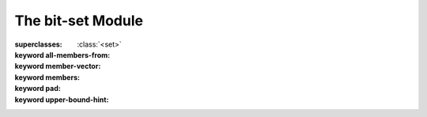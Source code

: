 ******************
The bit-set Module
******************

.. current-library:: collections
.. current-module:: bit-set

.. class:: <bit-set>
   :primary:

   :superclasses: :class:`<set>`

   :keyword all-members-from:
   :keyword member-vector:
   :keyword members:
   :keyword pad:
   :keyword upper-bound-hint:

.. function:: copy-bit-set!

   :signature: copy-bit-set! *set1* *set2* => ()

   :parameter set1: An instance of :class:`<bit-set>`.
   :parameter set2: An instance of :class:`<bit-set>`.

.. function:: empty-bit-set!

   :signature: empty-bit-set! *set* => ()

   :parameter set: An instance of :class:`<bit-set>`.

.. generic-function:: infinite?

   :signature: infinite? *set* => #rest *results*

   :parameter set: An instance of ``<object>``.
   :value #rest results: An instance of ``<object>``.

.. generic-function:: set-add

   :signature: set-add *set* *i* => #rest *results*

   :parameter set: An instance of ``<object>``.
   :parameter i: An instance of ``<object>``.
   :value #rest results: An instance of ``<object>``.

.. generic-function:: set-add!

   :signature: set-add! *set* *i* => #rest *results*

   :parameter set: An instance of ``<object>``.
   :parameter i: An instance of ``<object>``.
   :value #rest results: An instance of ``<object>``.

.. generic-function:: set-complement

   :signature: set-complement *set* => #rest *results*

   :parameter set: An instance of ``<object>``.
   :value #rest results: An instance of ``<object>``.

.. generic-function:: set-complement!

   :signature: set-complement! *set* => #rest *results*

   :parameter set: An instance of ``<object>``.
   :value #rest results: An instance of ``<object>``.

.. generic-function:: set-difference

   :signature: set-difference *set1* *set2* => #rest *results*

   :parameter set1: An instance of ``<object>``.
   :parameter set2: An instance of ``<object>``.
   :value #rest results: An instance of ``<object>``.

.. generic-function:: set-difference!

   :signature: set-difference! *set1* *set2* => #rest *results*

   :parameter set1: An instance of ``<object>``.
   :parameter set2: An instance of ``<object>``.
   :value #rest results: An instance of ``<object>``.

.. generic-function:: set-intersection

   :signature: set-intersection *set1* *set2* => #rest *results*

   :parameter set1: An instance of ``<object>``.
   :parameter set2: An instance of ``<object>``.
   :value #rest results: An instance of ``<object>``.

.. generic-function:: set-intersection!

   :signature: set-intersection! *set1* *set2* => #rest *results*

   :parameter set1: An instance of ``<object>``.
   :parameter set2: An instance of ``<object>``.
   :value #rest results: An instance of ``<object>``.

.. generic-function:: set-remove

   :signature: set-remove *set* *i* => #rest *results*

   :parameter set: An instance of ``<object>``.
   :parameter i: An instance of ``<object>``.
   :value #rest results: An instance of ``<object>``.

.. generic-function:: set-remove!

   :signature: set-remove! *set* *i* => #rest *results*

   :parameter set: An instance of ``<object>``.
   :parameter i: An instance of ``<object>``.
   :value #rest results: An instance of ``<object>``.

.. generic-function:: set-union

   :signature: set-union *set1* *set2* => #rest *results*

   :parameter set1: An instance of ``<object>``.
   :parameter set2: An instance of ``<object>``.
   :value #rest results: An instance of ``<object>``.

.. generic-function:: set-union!

   :signature: set-union! *set1* *set2* => #rest *results*

   :parameter set1: An instance of ``<object>``.
   :parameter set2: An instance of ``<object>``.
   :value #rest results: An instance of ``<object>``.

.. function:: universal-bit-set!

   :signature: universal-bit-set! *set* => ()

   :parameter set: An instance of :class:`<bit-set>`.
